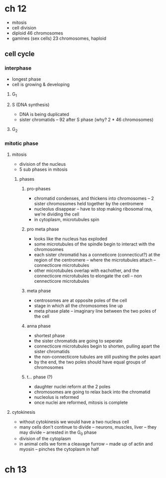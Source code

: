 * ch 12

- mitosis
- cell division
- diploid 46 chromosomes
- gamines (sex cells) 23 chromosomes, haploid

** cell cycle
*** interphase
    - longest phase
    - cell is growing & developing

**** G_1

**** S (DNA synthesis)
     - DNA is being duplicated
     - sister chromatids
       -- 92 after S phase (why? 2 * 46 chromosomes)

**** G_2

*** mitotic phase

**** mitosis
    - division of the nucleus
    - 5 sub phases in mitosis

***** phases

****** pro-phases
       - chromatid condenses, and thickens into chromosomes
         -- 2 sister chromosomes held together by the centromere
       - nucleolus disappear
         -- have to stop making ribosomal rna, we're dividing the cell
       - in cytoplasm, microtubules spin
****** pro meta phase
       - looks like the nucleus has exploded
       - some microtubules of the spindle begin to interact with the chromosomes
       - each sister chromatid has a conneticore (connecticut?) at the region of the centromere
         -- where the microtubules attach
         -- connecticore microtubules
       - other microtubules overlap with eachother, and the connecticore
         microtubules to elongate the cell
         -- non cennecticore microtubules

****** meta phase
       - centrosomes are at opposite poles of the cell
       - stage in which all the chromosomes line up
       - meta phase plate
         -- imaginary line between the two poles of the cell

****** anna phase
       - shortest phase
       - the sister chromatids are going to seperate
       - connecticore microtubules begin to shorten, pulling apart the sister chromatids
       - the non-connecticore tubules are still pushing the poles apart
       - by the end, the two poles should have equal groups of
         chromosomes

****** t... phase (?)
       - daughter nuclei reform at the 2 poles
       - chromosomes are going to relax back into the chromatid
       - nucleolus is reformed
       - once nuclei are reformed, mitosis is complete


**** cytokinesis
    - without cytokinesis we would have a two nucleus cell
    - many cells don't continue to divide
      -- neurons, muscles, liver
      -- they may divide
      -- arrested in the G_0 phase
    - division of the cytoplasm
    - in animal cells we form a cleavage furrow
      -- made up of actin and myosin
      -- pinches the cytoplasm in half

* ch 13
